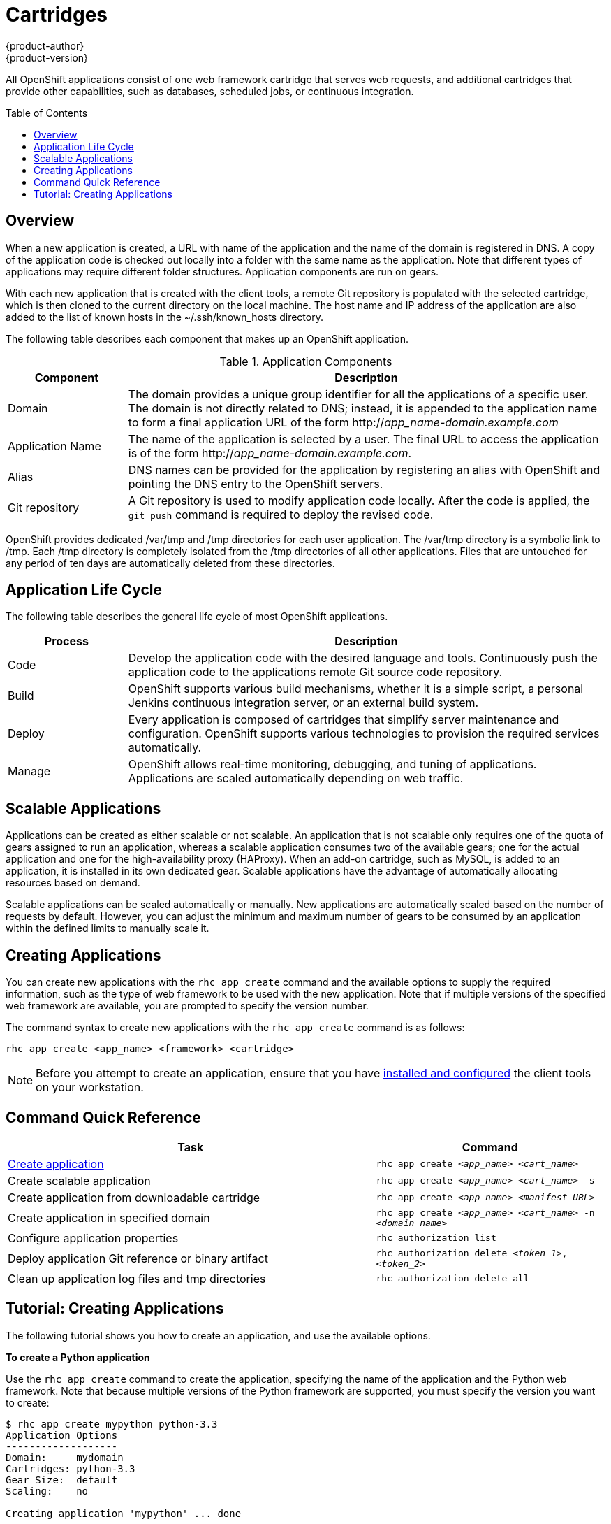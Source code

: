 = Cartridges
{product-author}
{product-version}
:data-uri:
:icons:
:toc:
:toc-placement: preamble

All OpenShift applications consist of one web framework cartridge that serves web requests, and additional cartridges that provide other capabilities, such as databases, scheduled jobs, or continuous integration.

== Overview

When a new application is created, a URL with name of the application and the name of the domain is registered in DNS. A copy of the application code is checked out locally into a folder with the same name as the application. Note that different types of applications may require different folder structures. Application components are run on gears. 

With each new application that is created with the client tools, a remote Git repository is populated with the selected cartridge, which is then cloned to the current directory on the local machine. The host name and IP address of the application are also added to the list of known hosts in the [filename]#~/.ssh/known_hosts# directory. 

The following table describes each component that makes up an OpenShift application. 

.Application Components
[cols="2,8",options="header"]
|===
|Component|Description
						
|Domain
|The domain provides a unique group identifier for all the applications of a specific user. The domain is not directly related to DNS; instead, it is appended to the application name to form a final application URL of the form http://_app_name-domain.example.com_

|Application Name
|The name of the application is selected by a user. The final URL to access the application is of the form http://_app_name-domain.example.com_.

|Alias
|DNS names can be provided for the application by registering an alias with OpenShift and pointing the DNS entry to the OpenShift servers.
						
|Git repository
|A Git repository is used to modify application code locally. After the code is applied, the `git push` command is required to deploy the revised code.
|===

OpenShift provides dedicated [filename]#/var/tmp# and [filename]#/tmp# directories for each user application. The [filename]#/var/tmp# directory is a symbolic link to [filename]#/tmp#. Each [filename]#/tmp# directory is completely isolated from the [filename]#/tmp# directories of all other applications. Files that are untouched for any period of ten days are automatically deleted from these directories. 

== Application Life Cycle

The following table describes the general life cycle of most OpenShift applications.  
[cols="2,8",options="header"]
|===
|Process|Description
								
|Code
|Develop the application code with the desired language and tools. Continuously push the application code to the applications remote Git source code repository.
								
|Build
|OpenShift supports various build mechanisms, whether it is a simple script, a personal Jenkins continuous integration server, or an external build system.
								
|Deploy
|Every application is composed of cartridges that simplify server maintenance and configuration. OpenShift supports various technologies to provision the required services automatically.
								
|Manage
|OpenShift allows real-time monitoring, debugging, and tuning of applications. Applications are scaled automatically depending on web traffic.
|===

== Scalable Applications

Applications can be created as either scalable or not scalable. An application that is not scalable only requires one of the quota of gears assigned to run an application, whereas a scalable application consumes two of the available gears; one for the actual application and one for the high-availability proxy (HAProxy). When an add-on cartridge, such as MySQL, is added to an application, it is installed in its own dedicated gear. Scalable applications have the advantage of automatically allocating resources based on demand. 

Scalable applications can be scaled automatically or manually. New applications are automatically scaled based on the number of requests by default. However, you can adjust the minimum and maximum number of gears to be consumed by an application within the defined limits to manually scale it.

== Creating Applications
You can create new applications with the `rhc app create` command and the available options to supply the required information, such as the type of web framework to be used with the new application. Note that if multiple versions of the specified web framework are available, you are prompted to specify the version number.

The command syntax to create new applications with the `rhc app create` command is as follows:

----
rhc app create <app_name> <framework> <cartridge>
----

[NOTE]
====
Before you attempt to create an application, ensure that you have link:../client_tools_install_guide/overview.html[installed and configured] the client tools on your workstation.
====

== Command Quick Reference
[cols="8,5",options="header"]
|===

|Task |Command

|<<Create an Application, Create application>>
|`rhc app create _<app_name>_ _<cart_name>_`

|Create scalable application
|`rhc app create _<app_name>_ _<cart_name>_ -s`

|Create application from downloadable cartridge
|`rhc app create _<app_name>_ _<manifest_URL>_`

|Create application in specified domain
|`rhc app create _<app_name>_ _<cart_name>_ -n _<domain_name>_`

|Configure application properties
|`rhc authorization list`

|Deploy application Git reference or binary artifact
|`rhc authorization delete _<token_1>_, _<token_2>_`

a|Clean up application log files and [filename]#tmp# directories
|`rhc authorization delete-all`
|===

== Tutorial: Creating Applications
The following tutorial shows you how to create an application, and use the available options.

*To create a Python application*

Use the `rhc app create` command to create the application, specifying the name of the application and the Python web framework. Note that because multiple versions of the Python framework are supported, you must specify the version you want to create:

----
$ rhc app create mypython python-3.3
Application Options
-------------------
Domain:     mydomain
Cartridges: python-3.3
Gear Size:  default
Scaling:    no

Creating application 'mypython' ... done


Waiting for your DNS name to be available ... done

Cloning into 'mypython'...
Warning: Permanently added 'mypython-mydomain.rhcloud.com' (RSA) to the list of known hosts.

Your application 'mypython' is now available.

  URL:        http://mypython-mydomain.rhcloud.com/
  SSH to:     54052e482587c84787000ad7@mypython-mydomain.rhcloud.com
  Git remote: ssh://54052e482587c84787000ad7@mypython-mydomain.rhcloud.com/~/git/mypython.git/
  Cloned to:  /home/User/mypython

Run 'rhc show-app mypython' for more details about your app.
----

*To make the application scalable*

Add the `-s` option to the `rhc app create` command to make the application scalable:

----
$ rhc app create mypython python-3.3 -s
----

When you make an application scalable, the automatic scaling feature is enabled by default. However, it is possible to scale an application manually by controlling the number of gears that are used.

[NOTE]
====
At the time of this writing, if a scalable application is created, the scaling function of that application cannot be disabled. However, it is possible to clone a non-scalable application and all its associated data and create a new scalable application using the application clone command.
====